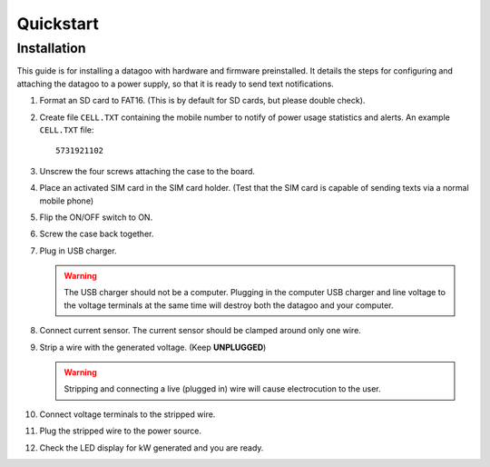 .. _ref-quickstart:

==========
Quickstart
==========

Installation
============

This guide is for installing a datagoo with hardware and firmware
preinstalled. It details the steps for configuring and attaching the
datagoo to a power supply, so that it is ready to send text
notifications.

#. Format an SD card to FAT16. (This is by default for SD cards, but
   please double check).

#. Create file ``CELL.TXT`` containing the mobile number to notify of
   power usage statistics and alerts. An example ``CELL.TXT`` file::

      5731921102

#. Unscrew the four screws attaching the case to the board.

   .. image:: images/case_exploded_sim.png
      :height: 350 px

#. Place an activated SIM card in the SIM card holder. (Test that the
   SIM card is capable of sending texts via a normal mobile phone)

#. Flip the ON/OFF switch to ON.

   .. image:: images/case_exploded_switch.png
      :height: 350 px

#. Screw the case back together.

#. Plug in USB charger.

   .. warning::

      The USB charger should not be a computer. Plugging in the
      computer USB charger and line voltage to the voltage terminals
      at the same time will destroy both the datagoo and your
      computer.

#. Connect current sensor. The current sensor should be clamped around
   only one wire.

   .. image:: images/attached_ct.jpg
      :height: 400 px

#. Strip a wire with the generated voltage. (Keep **UNPLUGGED**)

   .. warning::

      Stripping and connecting a live (plugged in) wire will cause
      electrocution to the user.

#. Connect voltage terminals to the stripped wire.

#. Plug the stripped wire to the power source.

#. Check the LED display for kW generated and you are ready.
